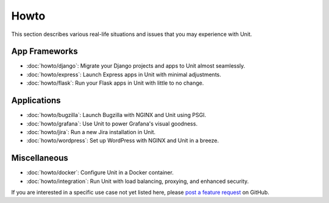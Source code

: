 #####
Howto
#####

This section describes various real-life situations and issues that you may
experience with Unit.

**************
App Frameworks
**************

- :doc:`howto/django`: Migrate your Django projects and apps to Unit almost
  seamlessly.
- :doc:`howto/express`: Launch Express apps in Unit with minimal adjustments.
- :doc:`howto/flask`: Run your Flask apps in Unit with little to no change.

************
Applications
************

- :doc:`howto/bugzilla`: Launch Bugzilla with NGINX and Unit using PSGI.
- :doc:`howto/grafana`: Use Unit to power Grafana's visual goodness.
- :doc:`howto/jira`: Run a new Jira installation in Unit.
- :doc:`howto/wordpress`: Set up WordPress with NGINX and Unit in a breeze.

*************
Miscellaneous
*************

- :doc:`howto/docker`: Configure Unit in a Docker container.
- :doc:`howto/integration`: Run Unit with load balancing, proxying, and
  enhanced security.

If you are interested in a specific use case not yet listed here, please `post
a feature request <https://github.com/nginx/unit-docs/issues>`_ on GitHub.
